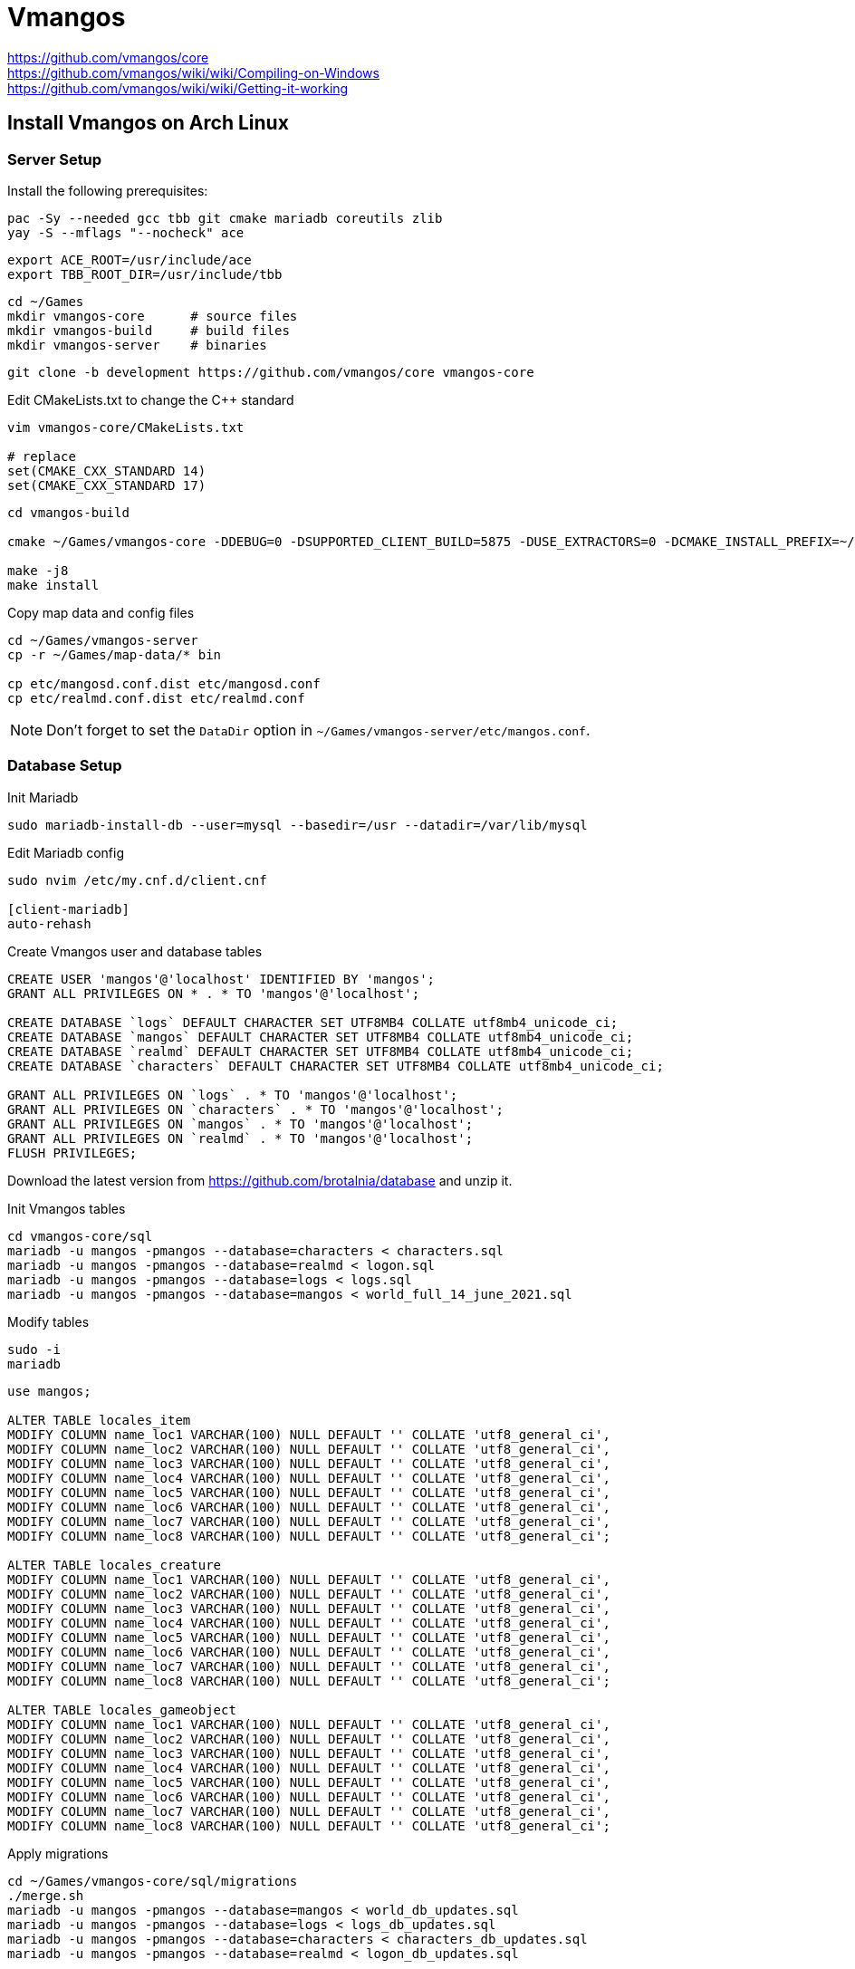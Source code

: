 :source-highlighter: highlight.js

= Vmangos

https://github.com/vmangos/core +
https://github.com/vmangos/wiki/wiki/Compiling-on-Windows +
https://github.com/vmangos/wiki/wiki/Getting-it-working

== Install Vmangos on Arch Linux

=== Server Setup

Install the following prerequisites:

[source,sh]
----
pac -Sy --needed gcc tbb git cmake mariadb coreutils zlib
yay -S --mflags "--nocheck" ace
----

[source,sh]
----
export ACE_ROOT=/usr/include/ace
export TBB_ROOT_DIR=/usr/include/tbb
----

[source,sh]
----
cd ~/Games
mkdir vmangos-core      # source files
mkdir vmangos-build     # build files
mkdir vmangos-server    # binaries
----

[source,sh]
----
git clone -b development https://github.com/vmangos/core vmangos-core
----

.Edit CMakeLists.txt to change the C++ standard
----
vim vmangos-core/CMakeLists.txt

# replace
set(CMAKE_CXX_STANDARD 14)
set(CMAKE_CXX_STANDARD 17)
----

[source,sh]
----
cd vmangos-build

cmake ~/Games/vmangos-core -DDEBUG=0 -DSUPPORTED_CLIENT_BUILD=5875 -DUSE_EXTRACTORS=0 -DCMAKE_INSTALL_PREFIX=~/Games/vmangos-server

make -j8
make install
----

.Copy map data and config files
----
cd ~/Games/vmangos-server
cp -r ~/Games/map-data/* bin

cp etc/mangosd.conf.dist etc/mangosd.conf
cp etc/realmd.conf.dist etc/realmd.conf
----

NOTE: Don't forget to set the `DataDir` option in `~/Games/vmangos-server/etc/mangos.conf`.


=== Database Setup

.Init Mariadb
----
sudo mariadb-install-db --user=mysql --basedir=/usr --datadir=/var/lib/mysql
----

.Edit Mariadb config
----
sudo nvim /etc/my.cnf.d/client.cnf

[client-mariadb]
auto-rehash
----

.Create Vmangos user and database tables
[source,sql]
----
CREATE USER 'mangos'@'localhost' IDENTIFIED BY 'mangos';
GRANT ALL PRIVILEGES ON * . * TO 'mangos'@'localhost';

CREATE DATABASE `logs` DEFAULT CHARACTER SET UTF8MB4 COLLATE utf8mb4_unicode_ci;
CREATE DATABASE `mangos` DEFAULT CHARACTER SET UTF8MB4 COLLATE utf8mb4_unicode_ci;
CREATE DATABASE `realmd` DEFAULT CHARACTER SET UTF8MB4 COLLATE utf8mb4_unicode_ci;
CREATE DATABASE `characters` DEFAULT CHARACTER SET UTF8MB4 COLLATE utf8mb4_unicode_ci;

GRANT ALL PRIVILEGES ON `logs` . * TO 'mangos'@'localhost';
GRANT ALL PRIVILEGES ON `characters` . * TO 'mangos'@'localhost';
GRANT ALL PRIVILEGES ON `mangos` . * TO 'mangos'@'localhost';
GRANT ALL PRIVILEGES ON `realmd` . * TO 'mangos'@'localhost';
FLUSH PRIVILEGES;
----

Download the latest version from https://github.com/brotalnia/database and unzip it.

.Init Vmangos tables
[source,sh]
----
cd vmangos-core/sql
mariadb -u mangos -pmangos --database=characters < characters.sql
mariadb -u mangos -pmangos --database=realmd < logon.sql
mariadb -u mangos -pmangos --database=logs < logs.sql
mariadb -u mangos -pmangos --database=mangos < world_full_14_june_2021.sql
----

.Modify tables
[source,sh]
----
sudo -i
mariadb
----

[source,sql]
----
use mangos;

ALTER TABLE locales_item
MODIFY COLUMN name_loc1 VARCHAR(100) NULL DEFAULT '' COLLATE 'utf8_general_ci',
MODIFY COLUMN name_loc2 VARCHAR(100) NULL DEFAULT '' COLLATE 'utf8_general_ci',
MODIFY COLUMN name_loc3 VARCHAR(100) NULL DEFAULT '' COLLATE 'utf8_general_ci',
MODIFY COLUMN name_loc4 VARCHAR(100) NULL DEFAULT '' COLLATE 'utf8_general_ci',
MODIFY COLUMN name_loc5 VARCHAR(100) NULL DEFAULT '' COLLATE 'utf8_general_ci',
MODIFY COLUMN name_loc6 VARCHAR(100) NULL DEFAULT '' COLLATE 'utf8_general_ci',
MODIFY COLUMN name_loc7 VARCHAR(100) NULL DEFAULT '' COLLATE 'utf8_general_ci',
MODIFY COLUMN name_loc8 VARCHAR(100) NULL DEFAULT '' COLLATE 'utf8_general_ci';

ALTER TABLE locales_creature
MODIFY COLUMN name_loc1 VARCHAR(100) NULL DEFAULT '' COLLATE 'utf8_general_ci',
MODIFY COLUMN name_loc2 VARCHAR(100) NULL DEFAULT '' COLLATE 'utf8_general_ci',
MODIFY COLUMN name_loc3 VARCHAR(100) NULL DEFAULT '' COLLATE 'utf8_general_ci',
MODIFY COLUMN name_loc4 VARCHAR(100) NULL DEFAULT '' COLLATE 'utf8_general_ci',
MODIFY COLUMN name_loc5 VARCHAR(100) NULL DEFAULT '' COLLATE 'utf8_general_ci',
MODIFY COLUMN name_loc6 VARCHAR(100) NULL DEFAULT '' COLLATE 'utf8_general_ci',
MODIFY COLUMN name_loc7 VARCHAR(100) NULL DEFAULT '' COLLATE 'utf8_general_ci',
MODIFY COLUMN name_loc8 VARCHAR(100) NULL DEFAULT '' COLLATE 'utf8_general_ci';

ALTER TABLE locales_gameobject
MODIFY COLUMN name_loc1 VARCHAR(100) NULL DEFAULT '' COLLATE 'utf8_general_ci',
MODIFY COLUMN name_loc2 VARCHAR(100) NULL DEFAULT '' COLLATE 'utf8_general_ci',
MODIFY COLUMN name_loc3 VARCHAR(100) NULL DEFAULT '' COLLATE 'utf8_general_ci',
MODIFY COLUMN name_loc4 VARCHAR(100) NULL DEFAULT '' COLLATE 'utf8_general_ci',
MODIFY COLUMN name_loc5 VARCHAR(100) NULL DEFAULT '' COLLATE 'utf8_general_ci',
MODIFY COLUMN name_loc6 VARCHAR(100) NULL DEFAULT '' COLLATE 'utf8_general_ci',
MODIFY COLUMN name_loc7 VARCHAR(100) NULL DEFAULT '' COLLATE 'utf8_general_ci',
MODIFY COLUMN name_loc8 VARCHAR(100) NULL DEFAULT '' COLLATE 'utf8_general_ci';
----

.Apply migrations
----
cd ~/Games/vmangos-core/sql/migrations
./merge.sh
mariadb -u mangos -pmangos --database=mangos < world_db_updates.sql
mariadb -u mangos -pmangos --database=logs < logs_db_updates.sql
mariadb -u mangos -pmangos --database=characters < characters_db_updates.sql
mariadb -u mangos -pmangos --database=realmd < logon_db_updates.sql
----

.Add realm
[source,sql]
----
use realmd;

INSERT INTO `realmd`.`realmlist` (`id`,`name`, `address`, `localAddress`, `localSubnetMask`, `icon`, `timezone`, `realmbuilds`) VALUES ('1','VMaNGOS', '127.0.0.1', '127.0.0.1', '255.255.255.0', '1', '2', '5875 6005 6141');
----


=== Client Setup

Enable the multilib repository and install the following prerequisites.

[source,sh]
----
sudo pacman -Sy wine-staging wine-mono winetricks
sudo pacman -Sy giflib lib32-giflib libpng lib32-libpng libldap lib32-libldap gnutls lib32-gnutls mpg123 lib32-mpg123 openal lib32-openal v4l-utils lib32-v4l-utils libpulse lib32-libpulse libgpg-error lib32-libgpg-error alsa-plugins lib32-alsa-plugins alsa-lib lib32-alsa-lib libjpeg-turbo lib32-libjpeg-turbo sqlite lib32-sqlite libxcomposite lib32-libxcomposite libxinerama lib32-libgcrypt libgcrypt lib32-libxinerama ncurses lib32-ncurses opencl-icd-loader lib32-opencl-icd-loader libxslt lib32-libxslt libva lib32-libva gtk3 lib32-gtk3 gst-plugins-base-libs lib32-gst-plugins-base-libs vulkan-icd-loader lib32-vulkan-icd-loader alsa-utils gnutls libpng wine-mono lib32-libxml2 lib32-mpg123 lib32-lcms2 lib32-giflib lib32-libpng lib32-gnutls lib32-libpulse lib32-fontconfig lib32-libxcomposite lib32-libxrender  lib32-libxslt lib32-gnutls lib32-libxi lib32-libxrandr lib32-libxinerama lib32-libcups lib32-freetype2 lib32-libpng lib32-openal python-pyopencl lib32-v4l-utils lib32-libxcursor lib32-mpg123 lib32-sdl lib32-mesa-libgl --needed
----

Restart your machine.

==== Wine

[source,sh]
----
export WINEPREFIX=/home/simon/Games/wow
export WINEARCH=win64

mkdir -p /home/simon/Games/wow
winecfg
winetricks -q --force dotnet472
----

.Download https://github.com/doitsujin/dxvk[dxvk] and copy the .dll files to drive_c
[source,sh]
----
cp x64/* $WINEPREFIX/drive_c/windows/system32
cp x32/* $WINEPREFIX/drive_c/windows/syswow64
----

Afterwards, run `winecfg` and set the Windows version to Windows 7. +
Go to `graphics`, tick `Allow the window manager to control the windows` +
Go to `Staging` and tick the first four options.

.Add the following libraries in the Wine config window
----
d3d10
d3d10_1
d3d10core
d3d11
d3d12
d3d8
d3d9
dxgi
----

.Install DirectX
[source,sh]
----
wine dxwebsetup.exe
----

.Copy the Client files
[source,sh]
----
mkdir $WINEPREFIX/drive_c/wow
cp -r Client $WINEPREFIX/drive_c/wow
----

.Apply https://github.com/brndd/vanilla-tweaks[vanilla-tweaks]
[source,sh]
----
./vanilla-tweaks $WINEPREFIX/drive_c/wow/Client/WoW.exe
cp WoW_tweaked.exe $WINEPREFIX/drive_c/wow/Client
----

.launch-wow.sh
[source,sh]
----
#!/usr/bin/bash

WINEPREFIX=/home/simon/Games/wow WINEARCH=win64 wine /home/simon/Games/wow/drive_c/wow/Client/WoW_tweaked.exe
----

Don't forget to adjust the content of `realmlist.wtf`. +
If the image is cropped, adjust the resolution settings in `WTF/Config.wtf`.

Also look into https://github.com/hannesmann/vanillafixes.


== Install Vmangos on Windows

=== Server Setup

==== Prerequisites

Install CMake, Visual Studio 22, Git, C++ Redistributables, .NET Framwork, 7zip, MySQL 5.5 and HeidiSQL.

Download the ACE *micro* release from https://download.dre.vanderbilt.edu/[here]. Extract the archive to `C:\ACE_wrappers`.

Now go into `C:\ACE_wrappers\ace`, create a file named `config.h` and paste this into it:

----
#include "ace/config-win32.h"
----

Open `C:\ACE_wrappers\ACE_wrappers_vs2019.sln` in Visual Studio. Switch the configuration to `Release`. Then, hit Build > Build Solution.
When prompted to upgrade the version, hit yes.

Download the latest TBB stable release from https://github.com/oneapi-src/oneTBB/releases [Github] and extract it to `C:\tbb`.

Now, add the following *system* environment variables.

----
ACE_ROOT=C:\ACE_wrappers\
TBB_ROOT=C:\tbb\
----


==== Building the Server

.Create three folders
----
E:\vmangos-core		# source code
E:\vmangos-build	# build data
E:\vmangos-server	# server binaries
----

.Download the server source code into `vmangos-core`.
----
git clone -b development http://github.com/vmangos/core vmangos-core
----

Open CMake and select `vmangos-core` as the source, and `vmangos-build` as the output folder. +
Also make sure to set `CMAKE_INSTALL_PREFIX` and `PREFIX` to `vmangos-server`. +
Hit `Configure`, `Generate` and `Open Project`, which opens Visual Studio.

In the solutions explorer to the right, expand `CMakePredefinedTargets`. +
In the top toolbar, switch `Debug` to `Release` and hit `Build` > `Build Solution`.
This starts the compile process, which should not take long.

After compilation is complete, right click `INSTALL` in the solutions explorer and hit `Build`, which creates the server binaries.

Now, copy `C:\ACE_wrappers\lib\ACE.dll` to `E:\vmangos-server`. +
Then, copy all `.dll` files from `C:\tbb\redist\intel64\vc14` to `E:\vmangos-server`.

==== Maps and DBC

Copy all folders from `Requirements\map-data` to `E:\vmangos-server`. +
These are from the https://www.ownedcore.com/forums/world-of-warcraft/world-of-warcraft-emulator-servers/wow-emu-general-releases/613280-elysium-core-1-12-repack-including-mmaps-optional-vendors.html[Brotalnia] repack, which is included in the requirements for reference.


=== Database Setup

Install MySQL 5.5 and HeidiSQL. +
Open HeidiSQL and run the following script, which creates a mangos user and all necessary tables.

[source,sql]
----
CREATE USER 'mangos'@'localhost' IDENTIFIED BY 'mangos';
GRANT ALL PRIVILEGES ON * . * TO 'mangos'@'localhost';

CREATE DATABASE `logs` DEFAULT CHARACTER SET UTF8MB4 COLLATE utf8mb4_unicode_ci;
CREATE DATABASE `mangos` DEFAULT CHARACTER SET UTF8MB4 COLLATE utf8mb4_unicode_ci;
CREATE DATABASE `realmd` DEFAULT CHARACTER SET UTF8MB4 COLLATE utf8mb4_unicode_ci;
CREATE DATABASE `characters` DEFAULT CHARACTER SET UTF8MB4 COLLATE utf8mb4_unicode_ci;

GRANT ALL PRIVILEGES ON `logs` . * TO 'mangos'@'localhost';
GRANT ALL PRIVILEGES ON `characters` . * TO 'mangos'@'localhost';
GRANT ALL PRIVILEGES ON `mangos` . * TO 'mangos'@'localhost';
GRANT ALL PRIVILEGES ON `realmd` . * TO 'mangos'@'localhost';
FLUSH PRIVILEGES;
----

Go to `E\vmangos-core\sql` and apply the `.sql`-scripts to their respective databases. +
Keep in mind that `logon.sql` refers to the `realmd` database. +
Download the latest world database from https://github.com/brotalnia/database[Github] and apply it to the `mangos` database.

Go to `E:\Vmangos-core\sql\migrations` and run `merge.bat`. +
This creates four files, which need to be applied to their respective databases.

----
characters_db_updates.sql
logon_db_updates.sql
logs_db_updates.sql
world_db_updates.sql
----

Now, create your realm in the `realmlist` table of the `realmd` database. +
In HeidiSQL, select the table and switch to the data tab. Right click and select `Insert row`, which automatically fills in the default values.
You only need to provide the realm name.


=== Update Config files

Copy `mangosd.conf.dist` to `mangosd.conf`, and `realmd.conf.dist` to `realmd.conf`. +
Edit the config files and make sure the SQL login strings match the user and port you assigned. +
Also make sure to set the `DataDir` option to the folder containing the map data.

Once the mangos server is running, create a new account by typing into the console window.
If you want to make use of the playerbots, you need gmlevel 6. In this case, also make sure to set `GM.CheatGod = 0` in `mangosd.conf` so you can play the game normally.

----
account create admin admin
account set gmlevel admin 6
----


=== Client Setup

Ectract the client to `E:\vmangos-client`. +
Edit `realmlist.wtf` and insert `set realmlist 127.0.0.1`.

.Apply fixes for the 1.12 client
* Extract the `nampower.dll` into the client root folder.
* Extract `vanilla-tweaks.exe` into the client root dir and drag `WoW.exe` ontop of it. This creates `WoW_tweaked.exe`.
* Extract `vanillafixes` into the client root folder. Create a shortcut for `VanillaFixes.exe` (e.g. in the start menu) and edit its properties. In the `Target` field, insert `WoW_tweaked.exe` at the end. This makes sure `VanillaFixes.exe` launches the tweaked WoW executable.

Make sure to always launch the client via `VanillaFixes.exe`.

Make sure to launch the game first and create a character to create the necessary folder structure. +
Copy `Config.wtf` to the `WTF` folder. +
Copy `bindings-cache.wtf`, `SavedVariables.lua` and `SavedVariables` to `WTF\Account\<Account Name>`.

Install all Addons to `Interface\AddOns`.
Make sure to set the Addon memory limit to 0 in the game's addon selection menu at the character screen.

Shaguplates can be configured with `/sp`. +
RogueFocus can be configured with `/rfc`.

== Useful commands and macros

.Useful partybot commands
----
.partybot add tank|dps|healer|classname
.partybot attackstart
.partybot attackstop
.partybot cometome
----

.Macro that removes the annoying fish transformation and enables god mode for bots
----
.deleteitem 19979
.cheat god on
----

.Macro for Walocks and Hunters
----
/cast Immolate(Rank 1)
/script PetAttack(target)
----
